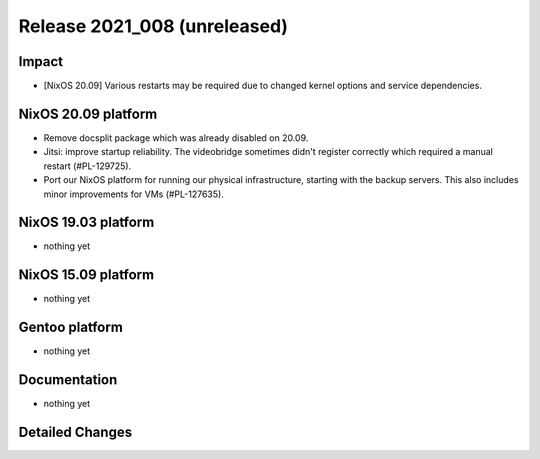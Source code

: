 .. XXX update on release :Publish Date: YYYY-MM-DD

Release 2021_008 (unreleased)
-----------------------------

Impact
^^^^^^

* [NixOS 20.09] Various restarts may be required due to changed kernel options
  and service dependencies.


NixOS 20.09 platform
^^^^^^^^^^^^^^^^^^^^

* Remove docsplit package which was already disabled on 20.09.
* Jitsi: improve startup reliability. The videobridge sometimes didn't register
  correctly which required a manual restart (#PL-129725).
* Port our NixOS platform for running our physical infrastructure, starting
  with the backup servers. This also includes minor improvements for VMs (#PL-127635).

NixOS 19.03 platform
^^^^^^^^^^^^^^^^^^^^

* nothing yet


NixOS 15.09 platform
^^^^^^^^^^^^^^^^^^^^

* nothing yet


Gentoo platform
^^^^^^^^^^^^^^^

* nothing yet


Documentation
^^^^^^^^^^^^^

* nothing yet

Detailed Changes
^^^^^^^^^^^^^^^^

.. vim: set spell spelllang=en:
